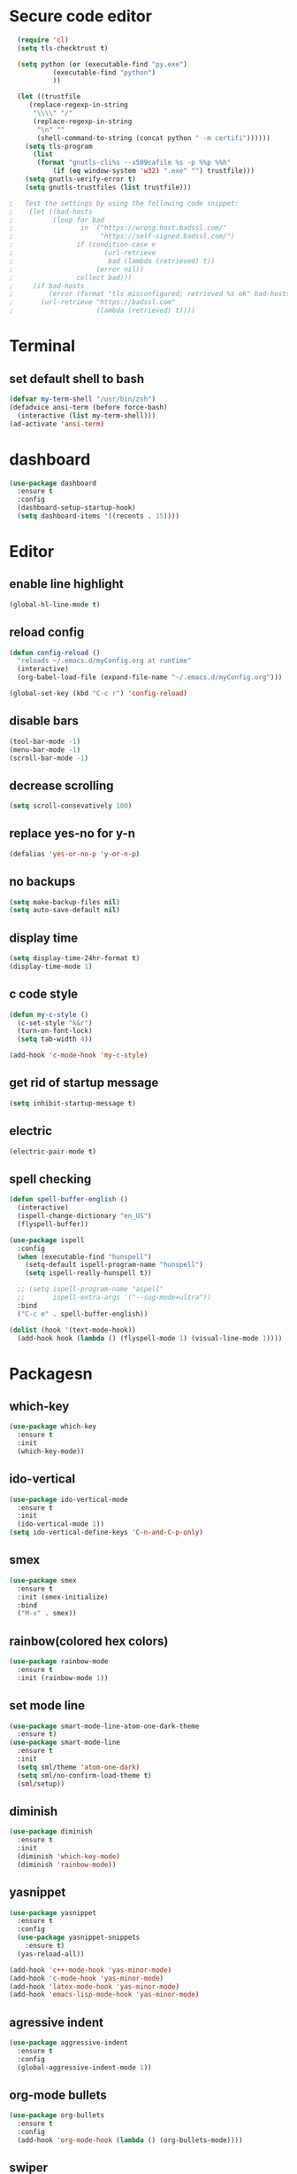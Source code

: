 
* Secure code editor
#+BEGIN_SRC emacs-lisp
    (require 'cl)
    (setq tls-checktrust t)

    (setq python (or (executable-find "py.exe")
		     (executable-find "python")
		     ))

    (let ((trustfile
	   (replace-regexp-in-string
	    "\\\\" "/"
	    (replace-regexp-in-string
	     "\n" ""
	     (shell-command-to-string (concat python " -m certifi"))))))
      (setq tls-program
	    (list
	     (format "gnutls-cli%s --x509cafile %s -p %%p %%h"
		     (if (eq window-system 'w32) ".exe" "") trustfile)))
      (setq gnutls-verify-error t)
      (setq gnutls-trustfiles (list trustfile)))

  ;   Test the settings by using the following code snippet:
  ;    (let ((bad-hosts
  ;          (loop for bad
  ;                 in `("https://wrong.host.badssl.com/"
  ;                      "https://self-signed.badssl.com/")
  ;                if (condition-case e
  ;                       (url-retrieve
  ;                        bad (lambda (retrieved) t))
  ;                     (error nil))
  ;                collect bad)))
  ;     (if bad-hosts
  ;         (error (format "tls misconfigured; retrieved %s ok" bad-hosts))
  ;       (url-retrieve "https://badssl.com"
  ;                     (lambda (retrieved) t))))
#+END_SRC


* Terminal
** set default shell to bash
#+BEGIN_SRC emacs-lisp 
  (defvar my-term-shell "/usr/bin/zsh")
  (defadvice ansi-term (before force-bash)
    (interactive (list my-term-shell)))
  (ad-activate 'ansi-term)
#+END_SRC


* dashboard
#+BEGIN_SRC emacs-lisp
  (use-package dashboard
    :ensure t
    :config
    (dashboard-setup-startup-hook)
    (setq dashboard-items '((recents . 15))))
#+END_SRC


* Editor
** enable line highlight
#+BEGIN_SRC emacs-lisp
  (global-hl-line-mode t)
#+END_SRC
** reload config
#+BEGIN_SRC emacs-lisp
  (defun config-reload ()
    "reloads ~/.emacs.d/myConfig.org at runtime"
    (interactive)
    (org-babel-load-file (expand-file-name "~/.emacs.d/myConfig.org")))

  (global-set-key (kbd "C-c r") 'config-reload)
#+END_SRC
** disable bars
#+BEGIN_SRC emacs-lisp
  (tool-bar-mode -1)
  (menu-bar-mode -1)
  (scroll-bar-mode -1)
#+END_SRC
** decrease scrolling
#+BEGIN_SRC emacs-lisp
  (setq scroll-consevatively 100)
#+END_SRC
** replace yes-no for y-n
#+BEGIN_SRC emacs-lisp
  (defalias 'yes-or-no-p 'y-or-n-p)
#+END_SRC
** no backups
#+BEGIN_SRC emacs-lisp
  (setq make-backup-files nil)
  (setq auto-save-default nil)
#+END_SRC
** display time
#+BEGIN_SRC emacs-lisp
  (setq display-time-24hr-format t)
  (display-time-mode 1)
#+END_SRC
** c code style
#+BEGIN_SRC emacs-lisp
  (defun my-c-style ()
    (c-set-style "k&r")
    (turn-on-font-lock)
    (setq tab-width 4))

  (add-hook 'c-mode-hook 'my-c-style)
#+END_SRC

** get rid of startup message
#+BEGIN_SRC emacs-lisp
  (setq inhibit-startup-message t)
#+END_SRC
** electric
#+BEGIN_SRC emacs-lisp
  (electric-pair-mode t)
#+END_SRC
** spell checking
#+BEGIN_SRC emacs-lisp
  (defun spell-buffer-english ()
    (interactive)
    (ispell-change-dictionary "en_US")
    (flyspell-buffer))

  (use-package ispell
    :config
    (when (executable-find "hunspell")
      (setq-default ispell-program-name "hunspell")
      (setq ispell-really-hunspell t))

    ;; (setq ispell-program-name "aspell"
    ;;       ispell-extra-args '("--sug-mode=ultra"))
    :bind
    ("C-c e" . spell-buffer-english))

  (dolist (hook '(text-mode-hook))
    (add-hook hook (lambda () (flyspell-mode 1) (visual-line-mode 1))))
#+END_SRC


* Packagesn
** which-key
#+BEGIN_SRC emacs-lisp
  (use-package which-key
    :ensure t
    :init
    (which-key-mode))
#+END_SRC
** ido-vertical
#+BEGIN_SRC emacs-lisp
  (use-package ido-vertical-mode
    :ensure t
    :init
    (ido-vertical-mode 1))
  (setq ido-vertical-define-keys 'C-n-and-C-p-only)
#+END_SRC
** smex
#+BEGIN_SRC emacs-lisp
  (use-package smex
    :ensure t
    :init (smex-initialize)
    :bind
    ("M-x" . smex))
#+END_SRC
** rainbow(colored hex colors)
#+BEGIN_SRC emacs-lisp
  (use-package rainbow-mode
    :ensure t
    :init (rainbow-mode 1))
#+END_SRC
** set mode line
#+BEGIN_SRC emacs-lisp
  (use-package smart-mode-line-atom-one-dark-theme
    :ensure t)
  (use-package smart-mode-line
    :ensure t
    :init
    (setq sml/theme 'atom-one-dark)
    (setq sml/no-confirm-load-theme t)
    (sml/setup))
#+END_SRC
** diminish
#+BEGIN_SRC emacs-lisp
  (use-package diminish
    :ensure t
    :init
    (diminish 'which-key-mode)
    (diminish 'rainbow-mode))
#+END_SRC
** yasnippet
#+BEGIN_SRC emacs-lisp
  (use-package yasnippet
    :ensure t
    :config
    (use-package yasnippet-snippets
      :ensure t)
    (yas-reload-all))

  (add-hook 'c++-mode-hook 'yas-minor-mode)
  (add-hook 'c-mode-hook 'yas-minor-mode)
  (add-hook 'latex-mode-hook 'yas-minor-mode)
  (add-hook 'emacs-lisp-mode-hook 'yas-minor-mode)
#+END_SRC
** agressive indent
#+BEGIN_SRC emacs-lisp
  (use-package aggressive-indent
    :ensure t
    :config
    (global-aggressive-indent-mode 1))
#+END_SRC
** org-mode bullets
#+BEGIN_SRC emacs-lisp
  (use-package org-bullets
    :ensure t
    :config
    (add-hook 'org-mode-hook (lambda () (org-bullets-mode))))
#+END_SRC

** swiper
#+BEGIN_SRC emacs-lisp
					  ;(use-package swiper
					  ;:ensure t
					  ;:bind
  ;("C-s" . swiper)
#+END_SRC
** magit (version control)
#+BEGIN_SRC emacs-lisp
  (use-package magit
    :ensure t
    :bind (("C-c m" . magit-status)))

  (use-package magit-gitflow
    :ensure t
    :config
    (add-hook 'magit-mode-hook 'turn-on-magit-gitflow))
#+END_SRC
** flycheck
#+BEGIN_SRC emacs-lisp
  (use-package flycheck
    :ensure t
    :init (global-flycheck-mode))
#+END_SRC
** Async processes wherever possible
#+BEGIN_SRC emacs-lisp
  (use-package async
    :ensure t
    :init
    (dired-async-mode 1))
#+END_SRC


* ido
** enable ido mode
#+BEGIN_SRC emacs-lisp
  (setq ido-enable-flex-matching nil)
  (setq ido-create-new-buffer 'always)
  (setq ido-everywhere t)
  (ido-mode 1)
#+END_SRC
** switch buffer
#+BEGIN_SRC emacs-lisp
  (global-set-key (kbd "C-x C-b") 'ibuffer)
#+END_SRC


* auctex
** package
#+BEGIN_SRC emacs-lisp
;(use-package auctex
;:ensure t
;:config
;(add-hook 'latex-mode-hook (lambda () ()))
;)
#+END_SRC


* auto completion
** company package
#+BEGIN_SRC emacs-lisp
  (use-package company
    :ensure t
    :init
    (add-hook 'after-init-hook 'global-company-mode)
    (setq company-idle-delay 0)
    (setq company-minimum-prefix-length 3))

  ;(with-eval-after-load 'company
  ;  (define-key company-active-map (kbd "<tab>") #'company-select-next)
  ;  (define-key company-active-map (kbd "<S-tab>") #'company-select-previous))
#+END_SRC
** company irony
#+BEGIN_SRC emacs-lisp
  (use-package company-irony
    :ensure t
    :config
    (require 'company)
    (add-to-list 'company-backends 'company-irony))

  (use-package irony
    :ensure t
    :config
    (add-hook 'c++-mode-hook 'irony-mode)
    (add-hook 'c-mode-hook 'irony-mode)
    (add-hook 'irony-mode-hook 'irony-cdb-autosetup-compile-options))

  (with-eval-after-load 'company
    (add-hook 'c++-mode-hook 'company-mode)
    (add-hook 'c-mode-hook 'company-mode))
#+END_SRC

